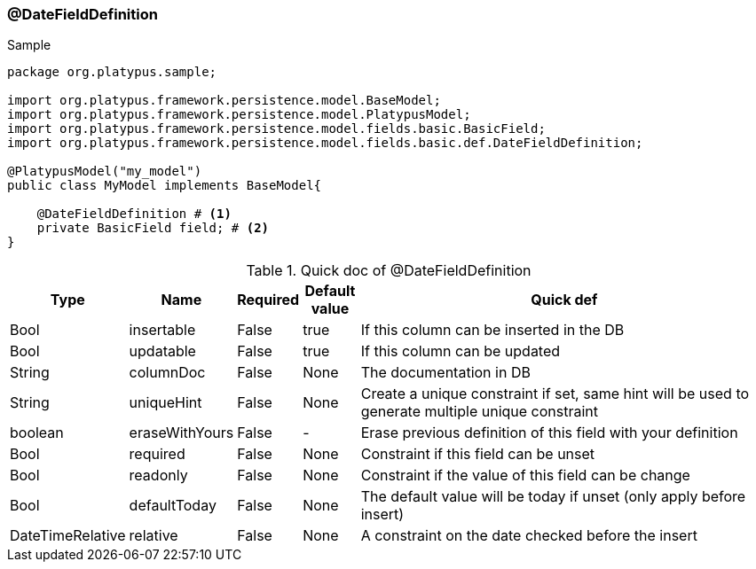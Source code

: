 === @DateFieldDefinition
.Sample
[source, java, numbered]
----
package org.platypus.sample;

import org.platypus.framework.persistence.model.BaseModel;
import org.platypus.framework.persistence.model.PlatypusModel;
import org.platypus.framework.persistence.model.fields.basic.BasicField;
import org.platypus.framework.persistence.model.fields.basic.def.DateFieldDefinition;

@PlatypusModel("my_model")
public class MyModel implements BaseModel{

    @DateFieldDefinition # <1>
    private BasicField field; # <2>
}
----

.Quick doc of @DateFieldDefinition
[cols="1,1,1,1,9",options="header"]
|===
|Type |Name  |Required |Default value |Quick def

|Bool
|insertable
|False
|true
|If this column can be inserted in the DB

|Bool
|updatable
|False
|true
|If this column can be updated

|String
|columnDoc
|False
|None
|The documentation in DB

|String
|uniqueHint
|False
|None
|Create a unique constraint if set,
same hint will be used to generate multiple unique constraint

|boolean
|eraseWithYours
|False
|-
|Erase previous definition of this field with your definition

|Bool
|required
|False
|None
|Constraint if this field can be unset

|Bool
|readonly
|False
|None
|Constraint if the value of this field can be change

|Bool
|defaultToday
|False
|None
|The default value will be today if unset (only apply before insert)

|DateTimeRelative
|relative
|False
|None
|A constraint on the date checked before the insert
|===